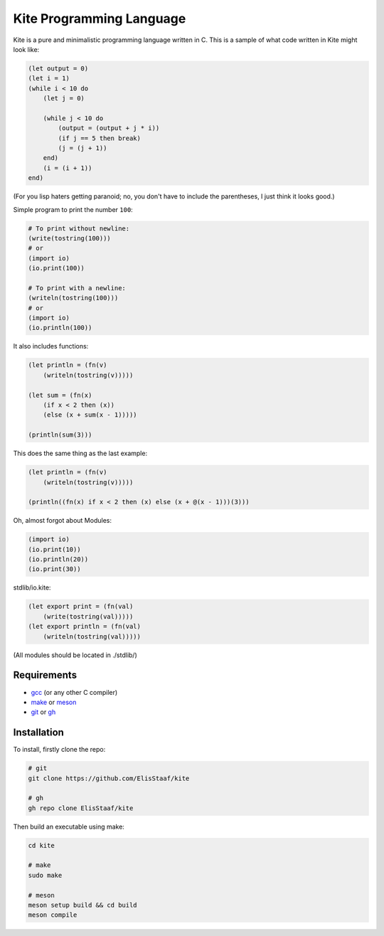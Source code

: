 Kite Programming Language
============================
.. image:: https://img.shields.io/badge/Build%20(fedora)-passing-2a7fd5?logo=fedora&logoColor=2a7fd5&style=for-the-badge
   :alt: Build = Passing
   :target: https://github.com/ElisStaaf/kite
.. image:: https://img.shields.io/badge/Version-1.0.0-38c747?style=for-the-badge
   :alt: Version = 1.0.0
   :target: https://github.com/ElisStaaf/kite
.. image:: https://img.shields.io/badge/Language-C-grey?logo=c&logoColor=white&labelColor=blue&style=for-the-badge
   :alt: Language = C
   :target: https://github.com/ElisStaaf/kite

Kite is a pure and minimalistic programming language written in C.
This is a sample of what code written in Kite might look like:

.. code:: coffeescript

   (let output = 0)
   (let i = 1)
   (while i < 10 do
       (let j = 0)

       (while j < 10 do
           (output = (output + j * i))
           (if j == 5 then break)
           (j = (j + 1))
       end)
       (i = (i + 1))
   end)

(For you lisp haters getting paranoid; no, you don't have to include
the parentheses, I just think it looks good.)

Simple program to print the number ``100``:

.. code:: coffeescript
   
   # To print without newline:
   (write(tostring(100)))
   # or
   (import io)
   (io.print(100))

   # To print with a newline:
   (writeln(tostring(100)))
   # or
   (import io)
   (io.println(100))

It also includes functions:

.. code:: coffeescript

   (let println = (fn(v)
       (writeln(tostring(v)))))

   (let sum = (fn(x)
       (if x < 2 then (x))
       (else (x + sum(x - 1)))))

   (println(sum(3)))

This does the same thing as the last example:

.. code:: coffeescript

   (let println = (fn(v)
       (writeln(tostring(v)))))

   (println((fn(x) if x < 2 then (x) else (x + @(x - 1)))(3)))

Oh, almost forgot about Modules:

.. code:: coffeescript

   (import io)
   (io.print(10))
   (io.println(20))
   (io.print(30))

stdlib/io.kite:

.. code:: coffeescript

   (let export print = (fn(val)
       (write(tostring(val)))))
   (let export println = (fn(val)
       (writeln(tostring(val)))))

(All modules should be located in ./stdlib/)

Requirements
------------
* `gcc`_ (or any other C compiler) 
* `make`_ or `meson`_
* `git`_ or `gh`_

Installation
------------
To install, firstly clone the repo:

.. code:: sh

   # git
   git clone https://github.com/ElisStaaf/kite

   # gh
   gh repo clone ElisStaaf/kite

Then build an executable using make:

.. code:: sh

   cd kite

   # make
   sudo make

   # meson
   meson setup build && cd build
   meson compile

.. _`gcc`: https://gcc.gnu.org/install
.. _`make`: https://www.gnu.org/software/make
.. _`meson`: https://mesonbuild.com/Getting-meson.html
.. _`git`: https://git-scm.com/downloads 
.. _`gh`: https://github.com/cli/cli#installation
